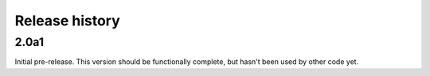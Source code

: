 Release history
===============

2.0a1
-----

Initial pre-release. This version should be
functionally complete, but hasn't been used
by other code yet.
